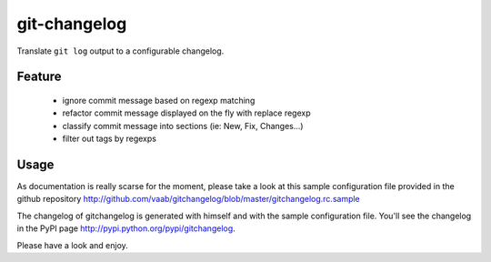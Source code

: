 =============
git-changelog
=============

Translate ``git log`` output to a configurable changelog.

Feature
=======

  - ignore commit message based on regexp matching
  - refactor commit message displayed on the fly with replace regexp
  - classify commit message into sections (ie: New, Fix, Changes...)
  - filter out tags by regexps

Usage
=====

As documentation is really scarse for the moment, please take a look at this
sample configuration file provided in the github repository
http://github.com/vaab/gitchangelog/blob/master/gitchangelog.rc.sample

The changelog of gitchangelog is generated with himself and with the sample
configuration file. You'll see the changelog in the PyPI page http://pypi.python.org/pypi/gitchangelog.

Please have a look and enjoy.

